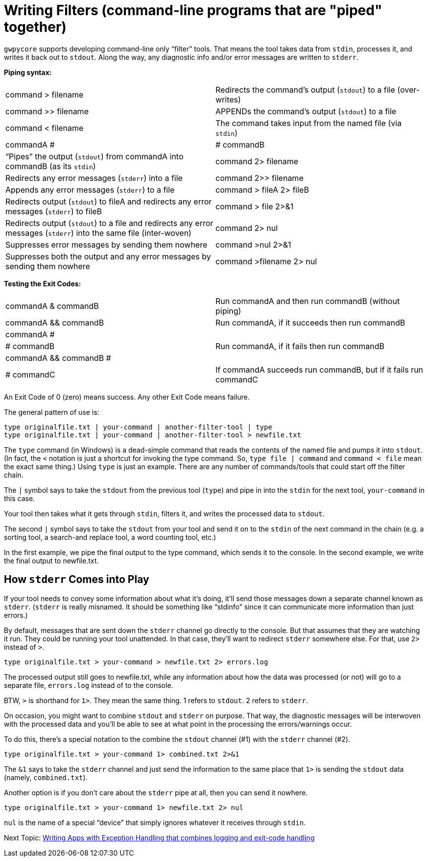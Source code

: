 = Writing Filters (command-line programs that are "piped" together)

`gwpycore` supports developing command-line only "`filter`" tools.
That means the tool takes data from `stdin`, processes it, and writes it back out to `stdout`.
Along the way, any diagnostic info and/or error messages are written to `stderr`.

*Piping syntax:*

[width="100%",cols=""]
|===
| command > filename                 | Redirects the command's output (`stdout`) to a file (over-writes)
| command >> filename                | APPENDs the command's output (`stdout`) to a file
| command < filename                 | The command takes input from the named file (via `stdin`)
| commandA #|# commandB              | "`Pipes`" the output (`stdout`) from commandA into commandB (as its `stdin`)
| command 2> filename                | Redirects any error messages (`stderr`) into a file
| command 2>> filename               | Appends any error messages (`stderr`) to a file
| command > fileA 2> fileB           | Redirects output (`stdout`) to fileA and redirects any error messages (`stderr`) to fileB
| command > file 2>&1                | Redirects output (`stdout`) to a file and redirects any error messages (`stderr`) into the same file (inter-woven)
| command 2> nul                     | Suppresses error messages by sending them nowhere
| command >nul 2>&1                  | Suppresses both the output and any error messages by sending them nowhere
| command >filename 2> nul           | Redirects output to file but suppress any errors
|===

*Testing the Exit Codes:*

[width="100%",cols=""]
|===
| commandA & commandB                | Run commandA and then run commandB (without piping)
| commandA && commandB               | Run commandA, if it succeeds then run commandB
| commandA #||# commandB             | Run commandA, if it fails then run commandB
| commandA && commandB #||# commandC | If commandA succeeds run commandB, but if it fails run commandC
|===

An Exit Code of 0 (zero) means success.
Any other Exit Code means failure.

The general pattern of use is:

[source,bash]
----
type originalfile.txt | your-command | another-filter-tool | type
type originalfile.txt | your-command | another-filter-tool > newfile.txt
----

The `type` command (in Windows) is a dead-simple command that reads the contents of the named file and pumps it into `stdout`.
(In fact, the `<` notation is just a shortcut for invoking the type command.
So, `type file | command` and `command < file` mean the exact same thing.)
Using `type` is just an example.
There are any number of commands/tools that could start off the filter chain.

The `|` symbol says to take the `stdout` from the previous tool (`type`) and pipe in into the `stdin` for the next tool, `your-command` in this case.

Your tool then takes what it gets through `stdin`, filters it, and writes the processed data to `stdout`.

The second `|` symbol says to take the `stdout` from your tool and send it on to the `stdin` of the next command in the chain (e.g. a sorting tool, a search-and replace tool, a word counting tool, etc.)

In the first example, we pipe the final output to the type command, which sends it to the console.
In the second example, we write the final output to newfile.txt.

== How `stderr` Comes into Play

If your tool needs to convey some information about what it's doing, it'll send those messages down a separate channel known as `stderr`.
(`stderr` is really misnamed.
It should be something like "`stdinfo`" since it can communicate more information than just errors.)

By default, messages that are sent down the `stderr` channel go directly to the console.
But that assumes that they are watching it run.
They could be running your tool unattended.
In that case, they'll want to redirect `stderr` somewhere else.
For that, use `2>` instead of `>`.

[source,bash]
----
type originalfile.txt > your-command > newfile.txt 2> errors.log
----

The processed output still goes to newfile.txt, while any information about how the data was processed (or not) will go to a separate file, `errors.log` instead of to the console.

BTW, `>` is shorthand for `1>`. They mean the same thing. 1 refers to `stdout`. 2 refers to `stderr`.

On occasion, you might want to combine `stdout` and `stderr` on purpose.
That way, the diagnostic messages will be interwoven with the processed data and you'll be able to see at what point in the processing the errors/warnings occur.

To do this, there's a special notation to the combine the `stdout` channel (#1) with the `stderr` channel (#2).

[source,bash]
----
type originalfile.txt > your-command 1> combined.txt 2>&1
----

The `&1` says to take the `stderr` channel and just send the information to the same place that `1>` is sending the `stdout` data (namely, `combined.txt`).

Another option is if you don't care about the `stderr` pipe at all, then you can send it nowhere.

[source,bash]
----
type originalfile.txt > your-command 1> newfile.txt 2> nul
----

`nul` is the name of a special "`device`" that simply ignores whatever it receives through `stdin`.


Next Topic: link:/doc/HOW_TO_EXCEPTIONS.adoc[Writing Apps with Exception Handling that combines logging and exit-code handling]
